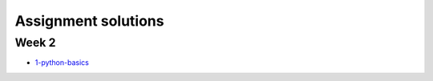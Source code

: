 Assignment solutions
++++++++++++++++++++

Week 2
======

- `1-python-basics <http://clouds.eoas.ubc.ca/~phil/Downloads/e213_solutions/1-python-basics_solution.html>`_

